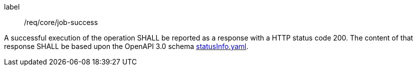 [[req_core_job-success]]
[requirement]
====
[%metadata]
label:: /req/core/job-success

A successful execution of the operation SHALL be reported as a
response with a HTTP status code 200.
The content of that response SHALL be based upon the OpenAPI
3.0 schema https://raw.githubusercontent.com/opengeospatial/ogcapi-processes/master/openapi/schemas/processes-core/statusInfo.yaml[statusInfo.yaml].
====
